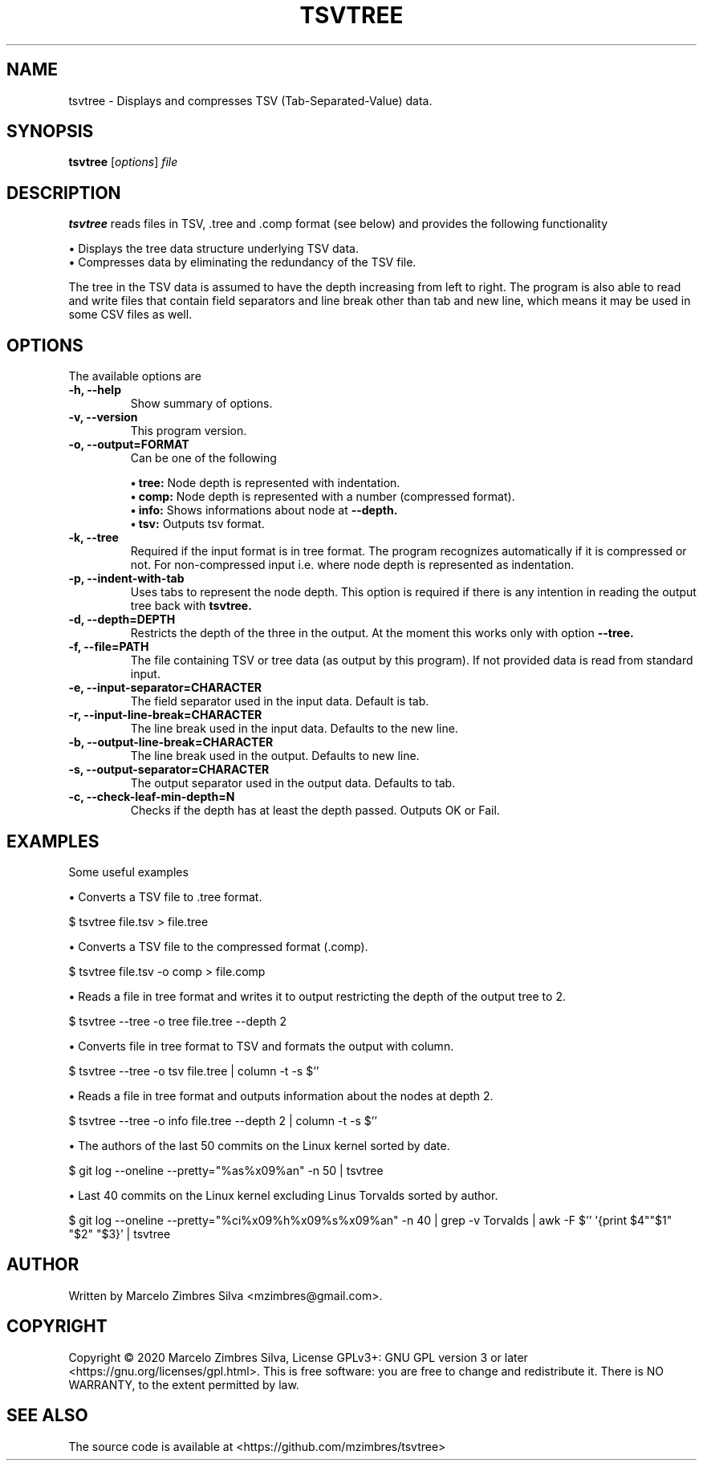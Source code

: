 .\"                                      Hey, EMACS: -*- nroff -*-
.\" (C) Copyright 2020 Marcelo Zimbres <mzimbres@gmail.com>,
.\"
.\" See http://www.debian.org/doc/manuals/maint-guide/dother.en.html#manpage1
.\"
.\" 1. Use this as the template for the manpage for <commandname> after
.\"    renaming this file to <commandname>.1 (if it is for section 1).
.\"
.\" 2. List the path to this file in debian/<packagename>.manpages to
.\"    install this manpage to the target binary package.
.\"
.\" First parameter, TSVTREE, should be all caps
.\" Second parameter, SECTION, should be 1-8, maybe w/ subsection
.\" other parameters are allowed: see man(7), man(1)
.TH TSVTREE 1 "19 Apr 2020"
.\" Please adjust this date whenever revising the manpage.
.\"
.\" Some roff macros, for reference:
.\" .nh        disable hyphenation
.\" .hy        enable hyphenation
.\" .ad l      left justify
.\" .ad b      justify to both left and right margins
.\" .nf        disable filling
.\" .fi        enable filling
.\" .br        insert line break
.\" .sp <n>    insert n+1 empty lines
.\" for manpage-specific macros, see man(7)
.SH NAME
tsvtree \- Displays and compresses TSV (Tab-Separated-Value) data.
.SH SYNOPSIS
.B tsvtree
.RI [ options ] " file"
.SH DESCRIPTION
.PP
.\" TeX users may be more comfortable with the \fB<whatever>\fP and
.\" \fI<whatever>\fP escape sequences to invode bold face and italics,
.\" respectively.
\fBtsvtree\fP reads files in TSV, .tree and .comp format (see below) and
provides the following functionality
.sp 1
• Displays the tree data structure underlying TSV data.
.br
• Compresses data by eliminating the redundancy of the TSV file.
.sp 1
The tree in the TSV data is assumed to have the depth increasing from
left to right.  The program is also able to read and write files that
contain field separators and line break other than tab and new line, which
means it may be used in some CSV files as well.
.br
.SH OPTIONS
.\"These programs follow the usual GNU command line syntax, with long options starting with two dashes (`-').
The available options are

.TP
.B \-h, \-\-help
Show summary of options.

.TP
.B \-v, \-\-version
This program version.

.TP
.B \-o, \-\-output=FORMAT
Can be one of the following
.sp 1
.B • tree:
Node depth is represented with indentation.
.br
.B • comp:
Node depth is represented with a number (compressed format).
.br
.B • info:
Shows informations about node at
.B --depth.
.br
.B • tsv:
Outputs tsv format.

.TP
.B \-k, \-\-tree
Required if the input format is in tree format. The program recognizes
automatically if it is compressed or not. For non-compressed input
i.e. where node depth is represented as indentation.

.TP
.B \-p, \-\-indent-with-tab
Uses tabs to represent the node depth. This option is required if
there is any intention in reading the output tree back with
.B tsvtree.

.TP
.B \-d, \-\-depth=DEPTH
Restricts the depth of the three in the output. At the moment this
works only with option
.B --tree.

.TP
.B \-f, \-\-file=PATH
The file containing TSV or tree data (as output by this program). If
not provided data is read from standard input.

.TP
.B \-e, \-\-input-separator=CHARACTER
The field separator used in the input data. Default is tab.

.TP
.B \-r, \-\-input-line-break=CHARACTER
The line break used in the input data. Defaults to the new line.

.TP
.B \-b, \-\-output-line-break=CHARACTER
The line break used in the output. Defaults to new line.

.TP
.B \-s, \-\-output-separator=CHARACTER
The output separator used in the output data. Defaults to tab.

.TP
.B \-c, \-\-check-leaf-min-depth=N
Checks if the depth has at least the depth passed. Outputs OK or Fail.

.SH EXAMPLES
Some useful examples
.sp 1
• Converts a TSV file to .tree format.
.sp 1
.br
  $ tsvtree file.tsv > file.tree

.sp 1
• Converts a TSV file to the compressed format (.comp).
.sp 1
.br
  $ tsvtree file.tsv -o comp > file.comp

.sp 1
• Reads a file in tree format and writes it to output restricting the
depth of the output tree to 2.
.sp 1
.br
  $ tsvtree --tree -o tree file.tree --depth 2

.sp 1
• Converts file in tree format to TSV and formats the output with column.
.sp 1
.br
  $ tsvtree --tree -o tsv file.tree | column -t -s $'\t'

.sp 1
• Reads a file in tree format and outputs information about the nodes at depth 2.
.sp 1
.br
  $ tsvtree --tree -o info file.tree --depth 2 | column -t -s $'\t'

.sp 1
• The authors of the last 50 commits on the Linux kernel sorted by date.
.sp 1
.br
  $ git log --oneline --pretty="%as%x09%an" -n 50 | tsvtree

.sp 1
• Last 40 commits on the Linux kernel excluding Linus Torvalds sorted by author.
.sp 1
.br
  $ git log --oneline --pretty="%ci%x09%h%x09%s%x09%an" -n 40 | grep -v Torvalds | awk -F $'\t' '{print $4"\t"$1" "$2" "$3}' | tsvtree

.SH AUTHOR
Written by Marcelo Zimbres Silva <mzimbres@gmail.com>.

.SH COPYRIGHT
Copyright © 2020 Marcelo Zimbres Silva,
License GPLv3+: GNU GPL version 3 or later <https://gnu.org/licenses/gpl.html>.
This is free software: you are free to change and redistribute it.
There is NO WARRANTY, to the extent permitted by law.

.SH SEE ALSO
The source code is available at <https://github.com/mzimbres/tsvtree>
